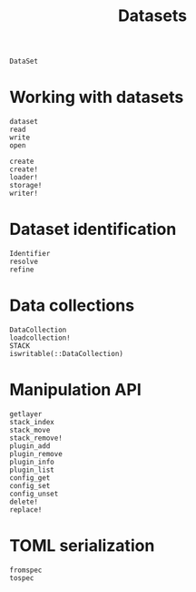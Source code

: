 #+title: Datasets

#+begin_src @docs
DataSet
#+end_src

* Working with datasets

#+begin_src @docs
dataset
read
write
open
#+end_src

#+begin_src @docs
create
create!
loader!
storage!
writer!
#+end_src

* Dataset identification

#+begin_src @docs
Identifier
resolve
refine
#+end_src

* Data collections

#+begin_src @docs
DataCollection
loadcollection!
STACK
iswritable(::DataCollection)
#+end_src

* Manipulation API

#+begin_src @docs
getlayer
stack_index
stack_move
stack_remove!
plugin_add
plugin_remove
plugin_info
plugin_list
config_get
config_set
config_unset
delete!
replace!
#+end_src

* TOML serialization

#+begin_src @docs
fromspec
tospec
#+end_src
